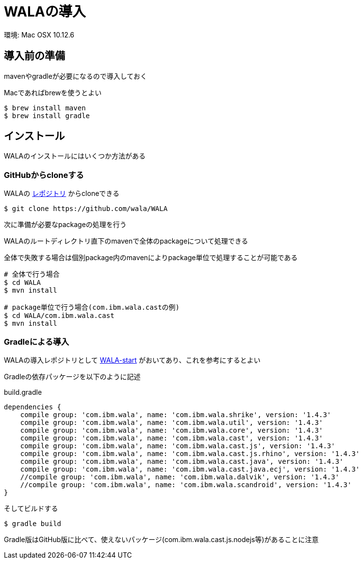 = WALAの導入

環境: Mac OSX 10.12.6

== 導入前の準備

mavenやgradleが必要になるので導入しておく

Macであればbrewを使うとよい

[source, sh]
----
$ brew install maven
$ brew install gradle
----

== インストール

WALAのインストールにはいくつか方法がある

=== GitHubからcloneする
WALAの https://github.com/wala/WALA[レポジトリ] からcloneできる
[source, sh]
----
$ git clone https://github.com/wala/WALA
----

次に準備が必要なpackageの処理を行う

WALAのルートディレクトリ直下のmavenで全体のpackageについて処理できる

全体で失敗する場合は個別package内のmavenによりpackage単位で処理することが可能である

[source, sh]
----
# 全体で行う場合
$ cd WALA
$ mvn install

# package単位で行う場合(com.ibm.wala.castの例)
$ cd WALA/com.ibm.wala.cast
$ mvn install
----

=== Gradleによる導入
WALAの導入レポジトリとして https://github.com/wala/WALA-start[WALA-start] がおいてあり、これを参考にするとよい

Gradleの依存パッケージを以下のように記述
[source, txt]
.build.gradle
----
dependencies {
    compile group: 'com.ibm.wala', name: 'com.ibm.wala.shrike', version: '1.4.3'
    compile group: 'com.ibm.wala', name: 'com.ibm.wala.util', version: '1.4.3'
    compile group: 'com.ibm.wala', name: 'com.ibm.wala.core', version: '1.4.3'
    compile group: 'com.ibm.wala', name: 'com.ibm.wala.cast', version: '1.4.3'
    compile group: 'com.ibm.wala', name: 'com.ibm.wala.cast.js', version: '1.4.3'
    compile group: 'com.ibm.wala', name: 'com.ibm.wala.cast.js.rhino', version: '1.4.3'
    compile group: 'com.ibm.wala', name: 'com.ibm.wala.cast.java', version: '1.4.3'
    compile group: 'com.ibm.wala', name: 'com.ibm.wala.cast.java.ecj', version: '1.4.3'
    //compile group: 'com.ibm.wala', name: 'com.ibm.wala.dalvik', version: '1.4.3'
    //compile group: 'com.ibm.wala', name: 'com.ibm.wala.scandroid', version: '1.4.3'
}
----

そしてビルドする
[source, sh]
----
$ gradle build
----

Gradle版はGitHub版に比べて、使えないパッケージ(com.ibm.wala.cast.js.nodejs等)があることに注意
